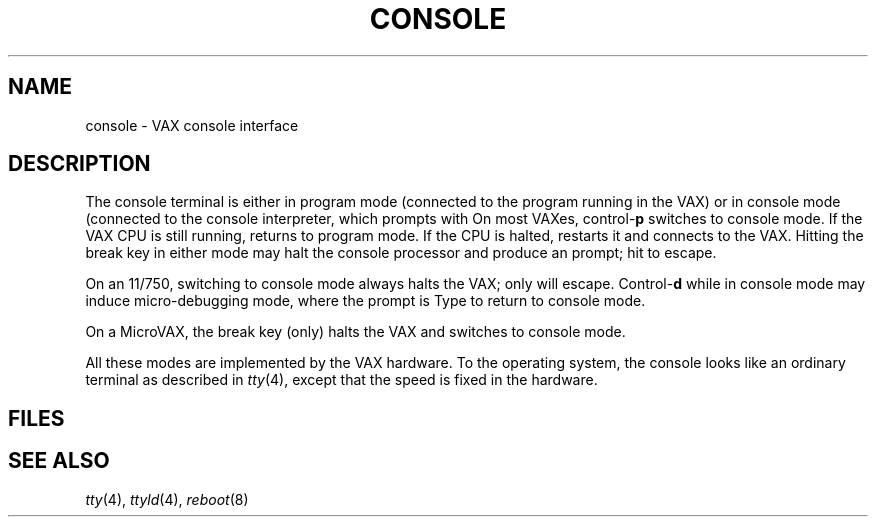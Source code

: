 .TH CONSOLE 4 
.CT 1 sa_nonmortals
.SH NAME
console \- VAX console interface
.SH DESCRIPTION
.PP
The console terminal is either in
program mode
(connected to the program running in the VAX)
or in console mode
(connected to the console interpreter,
which prompts with
.LR >>> ).
On most VAXes,
.RB control- p
switches to console mode.
If the VAX CPU is still running,
.L "SET TERM PROG"
returns to program mode.
If the CPU is halted,
.L "C"
restarts it
and connects to the VAX.
Hitting the break key
in either mode
may halt the console processor
and produce an
.L @
prompt;
hit
.L P
to escape.
.PP
On an 11/750,
switching to console mode
always halts the VAX;
only
.L C
will escape.
.RB Control- d
while in console mode
may induce micro-debugging mode,
where the prompt is
.LR RDM> .
Type
.L RET
to return to console mode.
.PP
On a MicroVAX,
the break key (only) halts the VAX and switches to console mode.
.PP
All these modes are implemented by the VAX hardware.
To the operating system,
the console looks like an ordinary terminal
as described in
.IR tty (4),
except that the speed is fixed in the hardware.
.SH FILES
.F /dev/console
.SH "SEE ALSO"
.IR tty (4),
.IR ttyld (4), 
.IR reboot (8)
